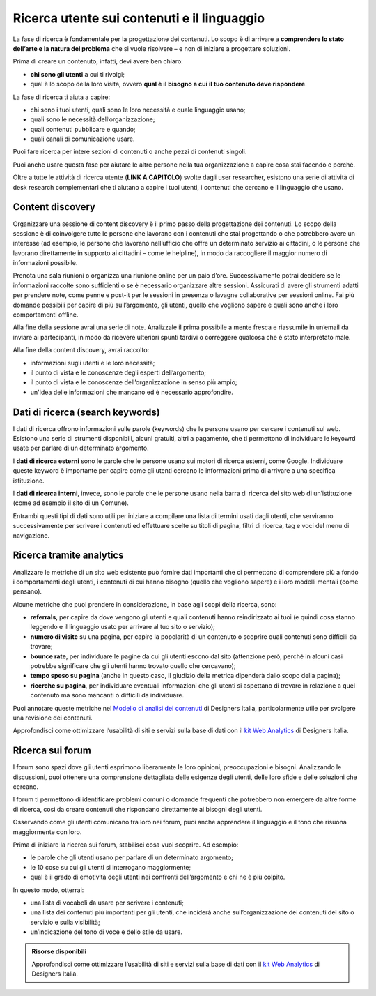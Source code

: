 Ricerca utente sui contenuti e il linguaggio
============================================

La fase di ricerca è fondamentale per la progettazione dei contenuti. Lo scopo è di arrivare a **comprendere lo stato dell’arte e la natura del problema** che si vuole risolvere – e non di iniziare a progettare soluzioni. 

Prima di creare un contenuto, infatti, devi avere ben chiaro: 

- **chi sono gli utenti** a cui ti rivolgi; 
- qual è lo scopo della loro visita, ovvero **qual è il bisogno a cui il tuo contenuto deve rispondere**. 

La fase di ricerca ti aiuta a capire: 

- chi sono i tuoi utenti, quali sono le loro necessità e quale linguaggio usano; 
- quali sono le necessità dell’organizzazione; 
- quali contenuti pubblicare e quando; 
- quali canali di comunicazione usare. 

Puoi fare ricerca per intere sezioni di contenuti o anche pezzi di contenuti singoli. 

Puoi anche usare questa fase per aiutare le altre persone nella tua organizzazione a capire cosa stai facendo e perché.

Oltre a tutte le attività di ricerca utente (**LINK A CAPITOLO**) svolte dagli user researcher, esistono una serie di attività di desk research complementari che ti aiutano a capire i tuoi utenti, i contenuti che cercano e il linguaggio che usano.

Content discovery
---------------------
Organizzare una sessione di content discovery è il primo passo della progettazione dei contenuti. Lo scopo della sessione è di coinvolgere tutte le persone che lavorano con i contenuti che stai progettando o che potrebbero avere un interesse (ad esempio, le persone che lavorano nell’ufficio che offre un determinato servizio ai cittadini, o le persone che lavorano direttamente in supporto ai cittadini – come le helpline), in modo da raccogliere il maggior numero di informazioni possibile.  

Prenota una sala riunioni o organizza una riunione online per un paio d’ore. Successivamente potrai decidere se le informazioni raccolte sono sufficienti o se è necessario organizzare altre sessioni. Assicurati di avere gli strumenti adatti per prendere note, come penne e post-it per le sessioni in presenza o lavagne collaborative per sessioni online. Fai più domande possibili per capire di più sull’argomento, gli utenti, quello che vogliono sapere e quali sono anche i loro comportamenti offline. 

Alla fine della sessione avrai una serie di note. Analizzale il prima possibile a mente fresca e riassumile in un’email da inviare ai partecipanti, in modo da ricevere ulteriori spunti tardivi o correggere qualcosa che è stato interpretato male. 

Alla fine della content discovery, avrai raccolto: 

- informazioni sugli utenti e le loro necessità; 
- il punto di vista e le conoscenze degli esperti dell’argomento; 
- il punto di vista e le conoscenze dell’organizzazione in senso più ampio; 
- un'idea delle informazioni che mancano ed è necessario approfondire. 


Dati di ricerca (search keywords)
------------------------------------

I dati di ricerca offrono informazioni sulle parole (keywords) che le persone usano per cercare i contenuti sul web. Esistono una serie di strumenti disponibili, alcuni gratuiti, altri a pagamento, che ti permettono di individuare le keyowrd usate per parlare di un determinato argomento. 

I **dati di ricerca esterni** sono le parole che le persone usano sui motori di ricerca esterni, come Google. Individuare queste keyword è importante per capire come gli utenti cercano le informazioni prima di arrivare a una specifica istituzione.  

I **dati di ricerca interni**, invece, sono le parole che le persone usano nella barra di ricerca del sito web di un’istituzione (come ad esempio il sito di un Comune). 

Entrambi questi tipi di dati sono utili per iniziare a compilare una lista di termini usati dagli utenti, che serviranno successivamente per scrivere i contenuti ed effettuare scelte su titoli di pagina, filtri di ricerca, tag e voci del menu di navigazione. 

Ricerca tramite analytics
--------------------------

Analizzare le metriche di un sito web esistente può fornire dati importanti che ci permettono di comprendere più a fondo i comportamenti degli utenti, i contenuti di cui hanno bisogno (quello che vogliono sapere) e i loro modelli mentali (come pensano).  

Alcune metriche che puoi prendere in considerazione, in base agli scopi della ricerca, sono: 

- **referrals**, per capire da dove vengono gli utenti e quali contenuti hanno reindirizzato ai tuoi (e quindi cosa stanno leggendo e il linguaggio usato per arrivare al tuo sito o servizio); 
- **numero di visite** su una pagina, per capire la popolarità di un contenuto o scoprire quali contenuti sono difficili da trovare; 
- **bounce rate**, per individuare le pagine da cui gli utenti escono dal sito (attenzione però, perché in alcuni casi potrebbe significare che gli utenti hanno trovato quello che cercavano); 
- **tempo speso su pagina** (anche in questo caso, il giudizio della metrica dipenderà dallo scopo della pagina); 
- **ricerche su pagina**, per individuare eventuali informazioni che gli utenti si aspettano di trovare in relazione a quel contenuto ma sono mancanti o difficili da individuare. 

Puoi annotare queste metriche nel `Modello di analisi dei contenuti <https://designers.italia.it/risorse-per-progettare/progettare/contenuti-e-linguaggio/analizza-i-contenuti-esistenti/>`_ di Designers Italia, particolarmente utile per svolgere una revisione dei contenuti.

Approfondisci come ottimizzare l’usabilità di siti e servizi sulla base di dati con il `kit Web Analytics <https://designers.italia.it/risorse-per-progettare/validare/web-analytics/>`_ di Designers Italia.


Ricerca sui forum 
--------------------------
I forum sono spazi dove gli utenti esprimono liberamente le loro opinioni, preoccupazioni e bisogni. Analizzando le discussioni, puoi ottenere una comprensione dettagliata delle esigenze degli utenti, delle loro sfide e delle soluzioni che cercano. 

I forum ti permettono di identificare problemi comuni o domande frequenti che potrebbero non emergere da altre forme di ricerca, così da creare contenuti che rispondano direttamente ai bisogni degli utenti. 

Osservando come gli utenti comunicano tra loro nei forum, puoi anche apprendere il linguaggio e il tono che risuona maggiormente con loro. 

Prima di iniziare la ricerca sui forum, stabilisci cosa vuoi scoprire. Ad esempio: 

- le parole che gli utenti usano per parlare di un determinato argomento;
- le 10 cose su cui gli utenti si interrogano maggiormente; 
- qual è il grado di emotività degli utenti nei confronti dell’argomento e chi ne è più colpito. 

In questo modo, otterrai: 

- una lista di vocaboli da usare per scrivere i contenuti; 
- una lista dei contenuti più importanti per gli utenti, che inciderà anche sull’organizzazione dei contenuti del sito o servizio e sulla visibilità; 
- un’indicazione del tono di voce e dello stile da usare.


.. admonition:: Risorse disponibili

   Approfondisci come ottimizzare l’usabilità di siti e servizi sulla base di dati con il `kit Web Analytics <https://designers.italia.it/risorse-per-progettare/validare/web-analytics/>`_ di Designers Italia.
